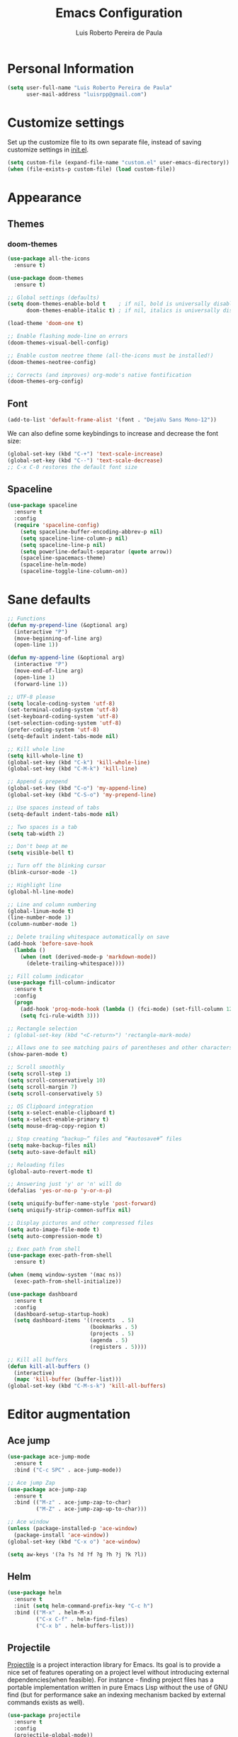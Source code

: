 #+TITLE: Emacs Configuration
#+AUTHOR: Luis Roberto Pereira de Paula

* Personal Information

#+begin_src emacs-lisp
(setq user-full-name "Luis Roberto Pereira de Paula"
      user-mail-address "luisrpp@gmail.com")
#+end_src

* Customize settings

Set up the customize file to its own separate file, instead of saving
customize settings in [[file:init.el][init.el]].

#+begin_src emacs-lisp
(setq custom-file (expand-file-name "custom.el" user-emacs-directory))
(when (file-exists-p custom-file) (load custom-file))
#+end_src

* Appearance

** Themes

*** doom-themes

#+begin_src emacs-lisp
(use-package all-the-icons
  :ensure t)

(use-package doom-themes
  :ensure t)

;; Global settings (defaults)
(setq doom-themes-enable-bold t    ; if nil, bold is universally disabled
      doom-themes-enable-italic t) ; if nil, italics is universally disabled

(load-theme 'doom-one t)

;; Enable flashing mode-line on errors
(doom-themes-visual-bell-config)

;; Enable custom neotree theme (all-the-icons must be installed!)
(doom-themes-neotree-config)

;; Corrects (and improves) org-mode's native fontification
(doom-themes-org-config)
#+end_src

** Font

#+begin_src emacs-lisp
(add-to-list 'default-frame-alist '(font . "DejaVu Sans Mono-12"))
#+end_src

We can also define some keybindings to increase and decrease the font size:

#+begin_src emacs-lisp
(global-set-key (kbd "C-+") 'text-scale-increase)
(global-set-key (kbd "C--") 'text-scale-decrease)
;; C-x C-0 restores the default font size
#+end_src

** Spaceline

#+BEGIN_SRC emacs-lisp
  (use-package spaceline
    :ensure t
    :config
    (require 'spaceline-config)
      (setq spaceline-buffer-encoding-abbrev-p nil)
      (setq spaceline-line-column-p nil)
      (setq spaceline-line-p nil)
      (setq powerline-default-separator (quote arrow))
      (spaceline-spacemacs-theme)
      (spaceline-helm-mode)
      (spaceline-toggle-line-column-on))
#+END_SRC

* Sane defaults

#+begin_src emacs-lisp
  ;; Functions
  (defun my-prepend-line (&optional arg)
    (interactive "P")
    (move-beginning-of-line arg)
    (open-line 1))

  (defun my-append-line (&optional arg)
    (interactive "P")
    (move-end-of-line arg)
    (open-line 1)
    (forward-line 1))

  ;; UTF-8 please
  (setq locale-coding-system 'utf-8)
  (set-terminal-coding-system 'utf-8)
  (set-keyboard-coding-system 'utf-8)
  (set-selection-coding-system 'utf-8)
  (prefer-coding-system 'utf-8)
  (setq-default indent-tabs-mode nil)

  ;; Kill whole line
  (setq kill-whole-line t)
  (global-set-key (kbd "C-k") 'kill-whole-line)
  (global-set-key (kbd "C-M-k") 'kill-line)

  ;; Append & prepend
  (global-set-key (kbd "C-o") 'my-append-line)
  (global-set-key (kbd "C-S-o") 'my-prepend-line)

  ;; Use spaces instead of tabs
  (setq-default indent-tabs-mode nil)

  ;; Two spaces is a tab
  (setq tab-width 2)

  ;; Don't beep at me
  (setq visible-bell t)

  ;; Turn off the blinking cursor
  (blink-cursor-mode -1)

  ;; Highlight line
  (global-hl-line-mode)

  ;; Line and column numbering
  (global-linum-mode t)
  (line-number-mode 1)
  (column-number-mode 1)

  ;; Delete trailing whitespace automatically on save
  (add-hook 'before-save-hook
    (lambda ()
      (when (not (derived-mode-p 'markdown-mode))
        (delete-trailing-whitespace))))

  ;; Fill column indicator
  (use-package fill-column-indicator
    :ensure t
    :config
    (progn
      (add-hook 'prog-mode-hook (lambda () (fci-mode) (set-fill-column 120)))
      (setq fci-rule-width 3)))

  ;; Rectangle selection
  ; (global-set-key (kbd "<C-return>") 'rectangle-mark-mode)

  ;; Allows one to see matching pairs of parentheses and other characters
  (show-paren-mode t)

  ;; Scroll smoothly
  (setq scroll-step 1)
  (setq scroll-conservatively 10)
  (setq scroll-margin 7)
  (setq scroll-conservatively 5)

  ;; OS Clipboard integration
  (setq x-select-enable-clipboard t)
  (setq x-select-enable-primary t)
  (setq mouse-drag-copy-region t)

  ;; Stop creating “backup~” files and “#autosave#” files
  (setq make-backup-files nil)
  (setq auto-save-default nil)

  ;; Reloading files
  (global-auto-revert-mode t)

  ;; Answering just 'y' or 'n' will do
  (defalias 'yes-or-no-p 'y-or-n-p)

  (setq uniquify-buffer-name-style 'post-forward)
  (setq uniquify-strip-common-suffix nil)

  ;; Display pictures and other compressed files
  (setq auto-image-file-mode t)
  (setq auto-compression-mode t)

  ;; Exec path from shell
  (use-package exec-path-from-shell
    :ensure t)

  (when (memq window-system '(mac ns))
    (exec-path-from-shell-initialize))

  (use-package dashboard
    :ensure t
    :config
    (dashboard-setup-startup-hook)
    (setq dashboard-items '((recents  . 5)
                            (bookmarks . 5)
                            (projects . 5)
                            (agenda . 5)
                            (registers . 5))))

  ;; Kill all buffers
  (defun kill-all-buffers ()
    (interactive)
    (mapc 'kill-buffer (buffer-list)))
  (global-set-key (kbd "C-M-s-k") 'kill-all-buffers)
#+end_src

* Editor augmentation

** Ace jump

#+begin_src emacs-lisp
  (use-package ace-jump-mode
    :ensure t
    :bind ("C-c SPC" . ace-jump-mode))

  ;; Ace jump Zap
  (use-package ace-jump-zap
    :ensure t
    :bind (("M-z" . ace-jump-zap-to-char)
           ("M-Z" . ace-jump-zap-up-to-char)))

  ;; Ace window
  (unless (package-installed-p 'ace-window)
    (package-install 'ace-window))
  (global-set-key (kbd "C-x o") 'ace-window)

  (setq aw-keys '(?a ?s ?d ?f ?g ?h ?j ?k ?l))
#+end_src

** Helm

#+begin_src emacs-lisp
  (use-package helm
    :ensure t
    :init (setq helm-command-prefix-key "C-c h")
    :bind (("M-x" . helm-M-x)
           ("C-x C-f" . helm-find-files)
           ("C-x b" . helm-buffers-list)))
#+end_src

** Projectile

[[https://github.com/bbatsov/projectile][Projectile]] is a project interaction library for Emacs. Its goal is to
provide a nice set of features operating on a project level without introducing external dependencies(when feasible).
For instance - finding project files has a portable implementation written in pure Emacs Lisp without the use of GNU
find (but for performance sake an indexing mechanism backed by external commands exists as well).

#+begin_src emacs-lisp
  (use-package projectile
    :ensure t
    :config
    (projectile-global-mode))

  (projectile-mode +1)
  (define-key projectile-mode-map (kbd "C-c p") 'projectile-command-map)

  (use-package helm-projectile
    :ensure t
    :bind (("C-c C-f" . helm-projectile-find-file)))
#+end_src

** Autocomplete

#+begin_src emacs-lisp :results none
  (use-package company
    :ensure t
    :diminish
    :init
    (use-package helm-company
      :ensure t))

  (add-hook 'after-init-hook 'global-company-mode)
#+end_src

** Org

Org mode configuration.

#+BEGIN_SRC emacs-lisp
  ; basic config
  (setq org-src-window-setup 'current-window)

  ; org-bullets
  (use-package org-bullets
    :ensure t
    :config
    (add-hook 'org-mode-hook (lambda () (org-bullets-mode))))
#+END_SRC

** Flycheck

#+begin_src emacs-lisp
;  (use-package flycheck
;    :ensure t
;    :init (global-flycheck-mode)
;    :config
;    (add-hook 'text-mode-hook #'flycheck-mode)
;    (add-hook 'org-mode-hook #'flycheck-mode)
;    (define-key flycheck-mode-map (kbd "s-;") 'flycheck-previous-error))
#+end_src

** Neotree

Sometimes I need to see the directory structure for the current file. The
[[http://www.emacswiki.org/emacs/NeoTree][NeoTree]] plugin helps here with a togglable pane that will pop up and
disappear with the =F3= key.

#+begin_src emacs-lisp :results none
  (use-package neotree
    :ensure t
    :defer t
    :bind
    ([f3] . neotree-toggle))
#+end_src

** Terminal

#+begin_src emacs-lisp
  (defvar my-term-shell "/bin/zsh")
  (defadvice ansi-term (before force-zsh)
    (interactive (list my-term-shell)))
  (ad-activate 'ansi-term)
  (global-set-key (kbd "<s-return>") 'ansi-term)
#+end_src

** discover-my-major

#+begin_src emacs-lisp
  (use-package discover-my-major
    :ensure t
    :bind (("C-h C-m" . discover-my-major)))
#+end_src

** which-key

#+begin_src emacs-lisp
  (use-package which-key
    :ensure t
    :diminish
    :config
    (which-key-mode))
#+end_src

** Visible bookmarks in buffer

#+begin_src emacs-lisp
  (use-package bm
    :ensure t
    :bind (("<C-f2>" . bm-toggle)
           ("<f2>"   . bm-next)
           ("<S-f2>" . bm-previous)))
#+end_src

** multiple-cursors

#+begin_src emacs-lisp
  (use-package multiple-cursors
    :ensure t
    :defer t
    :init
    (global-set-key (kbd "C-c m c") 'mc/edit-lines))
#+end_src

** expand-region

#+begin_src emacs-lisp
  (use-package expand-region
    :ensure t
    :defer t
    :init
    (global-set-key (kbd "C-=") 'er/expand-region))
#+end_src

* Development

** Magit

A great interface for git projects. It's much more pleasant to use
than the git interface on the command line. Use an easy keybinding to
access magit.

#+begin_src emacs-lisp
(use-package magit
  :ensure t
  :bind ("<f9>" . magit-status))
#+end_src

** Docker

#+begin_src emacs-lisp
(use-package docker
  :ensure t
  :defer t
  :diminish)

(use-package dockerfile-mode
  :ensure t
  :defer t)
#+end_src

** Ruby

#+begin_src emacs-lisp
  ;; enh-ruby-mode
  (use-package enh-ruby-mode
    :ensure t
    :defer t
    :mode (("\\.rb\\'"       . enh-ruby-mode)
           ("\\.ru\\'"       . enh-ruby-mode)
           ("\\.gemspec\\'"  . enh-ruby-mode)
           ("\\.rake\\'"     . enh-ruby-mode)
           ("Rakefile\\'"    . enh-ruby-mode)
           ("Gemfile\\'"     . enh-ruby-mode)
           ("Guardfile\\'"   . enh-ruby-mode))
    :config
    (progn
      (setq enh-ruby-indent-level 2
            enh-ruby-add-encoding-comment-on-save nil
            enh-ruby-deep-indent-paren nil
            enh-ruby-bounce-deep-indent t
            enh-ruby-hanging-indent-level 2)
      (setq enh-ruby-program "~/.rbenv/versions/2.5.3/bin/ruby")
      (setq ruby-insert-encoding-magic-comment nil)
      (define-key enh-ruby-mode-map (kbd "C-c C-f") nil)))

  ;; ruby-eletric-mode
  (use-package ruby-electric
    :ensure t
    :diminish
    :init
    ;; Autoclose paired syntax elements like parens, quotes, etc
    (add-hook 'enh-ruby-mode-hook 'ruby-electric-mode))

  ;; inf-ruby
  (use-package inf-ruby
    :ensure t
    :init
    (autoload 'inf-ruby-minor-mode "inf-ruby" "Run an inferior Ruby process" t)
    (add-hook 'enh-ruby-mode-hook 'inf-ruby-minor-mode)
    (add-hook 'compilation-filter-hook 'inf-ruby-auto-enter))

  ;; Robe
  (use-package robe
    :ensure t
    :diminish
    :init
    (add-hook 'enh-ruby-mode-hook 'robe-mode)
    :config
    (eval-after-load 'company
      '(push 'company-robe company-backends)))

  ;; RBENV
  (use-package rbenv
    :ensure t
    :defer t
    :diminish
    :init
      (progn
        (setq rbenv-show-active-ruby-in-modeline nil)
        (global-rbenv-mode))
    :config
      (progn
        (global-rbenv-mode)
        (add-hook 'enh-ruby-mode-hook 'rbenv-use-corresponding)))

  ;; rspec
  (use-package rspec-mode
    :ensure t
    :defer t
    :diminish
    :init
    (add-hook 'after-init-hook 'inf-ruby-switch-setup)
    :config
    (setq compilation-scroll-output 'first-error
          rspec-use-rake-when-possible nil
          rspec-use-bundler-when-possible t))
#+end_src

** Go

#+begin_src emacs-lisp
(use-package go-mode
  :defer t
  :ensure t)
#+end_src

** Clojure

#+begin_src emacs-lisp
(use-package clojure-mode
  :defer t
  :ensure t)
#+end_src

** SML

#+begin_src emacs-lisp
(use-package sml-mode
  :ensure t
  :defer t)
#+end_src

** Markdown mode

#+begin_src emacs-lisp
(use-package markdown-mode+
  :ensure t)
#+end_src

** YAML

Add a major mode for yaml highlighting

#+begin_src emacs-lisp
(use-package yaml-mode
  :ensure t
  :defer t
  :diminish)
#+end_src
